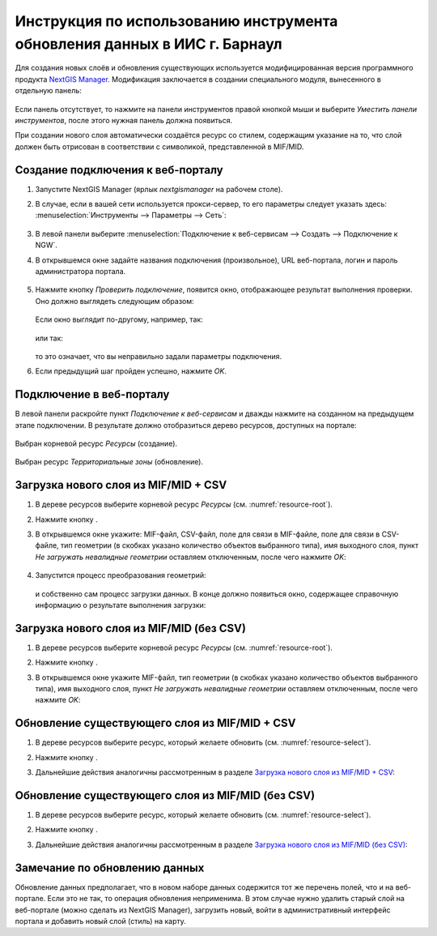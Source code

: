 .. sectionauthor:: Денис Рыков <denis.rykov@nextgis.ru>

.. _barnaul:

Инструкция по использованию инструмента обновления данных в ИИС г. Барнаул    
==========================================================================

Для создания новых слоёв и обновления существующих используется
модифицированная версия программного продукта
`NextGIS Manager <http://nextgis.ru/nextgis-manager/>`_.
Модификация заключается в создании специального модуля, вынесенного
в отдельную панель:

.. figure:: _static/barnaul-01.png
  :name: barnaul-toolbar
  :align: center

Если панель отсутствует, то нажмите на панели инструментов правой
кнопкой мыши и выберите *Уместить панели инструментов*,
после этого нужная панель должна появиться.

При создании нового слоя автоматически создаётся ресурс со стилем,
содержащим указание на то, что слой должен быть отрисован в соответствии
с символикой, представленной в MIF/MID.


Создание подключения к веб-порталу
----------------------------------

1. Запустите NextGIS Manager (ярлык *nextgismanager* на рабочем столе).
2. В случае, если в вашей сети используется прокси-сервер, то его параметры
   следует указать здесь: :menuselection:`Инструменты --> Параметры --> Сеть`:

   .. figure:: _static/barnaul-network.png
      :name: barnaul-proxy
      :align: center

3. В левой панели выберите :menuselection:`Подключение к веб-сервисам --> Создать --> Подключение к NGW`.
4. В открывшемся окне задайте названия подключения (произвольное),
   URL веб-портала, логин и пароль администратора портала.

   .. figure:: _static/barnaul-02.png
      :name: barnaul-create_new_connection
      :align: center

5. Нажмите кнопку *Проверить подключение*, появится окно, отображающее
   результат выполнения проверки. Оно должно выглядеть следующим
   образом:

   .. figure:: _static/barnaul-03.png
      :name: barnaul-check_connection
      :align: center

   Если окно выглядит по-другому, например, так:

   .. figure:: _static/barnaul-04.png
      :name: barnaul-guest_connection
      :align: center

   или так:

   .. figure:: _static/barnaul-05.png
      :name: barnaul-fail_connection
      :align: center

   то это означает, что вы неправильно задали параметры подключения.

6. Если предыдущий шаг пройден успешно, нажмите *OK*.


Подключение в веб-порталу
-------------------------

В левой панели раскройте пункт *Подключение к веб-сервисам* и дважды
нажмите на созданном на предыдущем этапе подключении. В результате
должно отобразиться дерево ресурсов, доступных на портале:

.. figure:: _static/barnaul-06.png
   :name: barnaul-resource-root
   :align: center

   Выбран корневой ресурс *Ресурсы* (создание).

.. figure:: _static/barnaul-07.png
   :name: barnaul-resource-select
   :align: center

   Выбран ресурс *Территориальные зоны* (обновление).


Загрузка нового слоя из MIF/MID + CSV
-------------------------------------

1. В дереве ресурсов выберите корневой ресурс *Ресурсы* (см. :numref:`resource-root`).
2. Нажмите кнопку |arrow_join|.
3. В открывшемся окне укажите: MIF-файл, CSV-файл,
   поле для связи в MIF-файле, поле для связи в CSV-файле,
   тип геометрии (в скобках указано количество объектов выбранного типа),
   имя выходного слоя, пункт *Не загружать невалидные геометрии*
   оставляем отключенным, после чего нажмите *OK*:

   .. figure:: _static/barnaul-08.png
      :name: barnaul-load-mid-mif-csv
      :align: center

4. Запустится процесс преобразования геометрий:

   .. figure:: _static/barnaul-09.png
      :name: barnaul-multigeometry
      :align: center

   и собственно сам процесс загрузки данных. В конце должно появиться
   окно, содержащее справочную информацию о результате выполнения
   загрузки:

   .. figure:: _static/barnaul-10.png
      :name: barnaul-upload-final
      :align: center


Загрузка нового слоя из MIF/MID (без CSV)
-----------------------------------------

1. В дереве ресурсов выберите корневой ресурс *Ресурсы* (см. :numref:`resource-root`).
2. Нажмите кнопку |arrow|.
3. В открывшемся окне укажите MIF-файл, тип геометрии (в скобках
   указано количество объектов выбранного типа), имя выходного слоя,
   пункт *Не загружать невалидные геометрии*
   оставляем отключенным, после чего нажмите *OK*:

   .. figure:: _static/barnaul-11.png
      :name: barnaul-load-mid-mif
      :align: center


Обновление существующего слоя из MIF/MID + CSV
----------------------------------------------

1. В дереве ресурсов выберите ресурс, который желаете обновить (см. :numref:`resource-select`).
2. Нажмите кнопку |arrow_circle|.
3. Дальнейшие действия аналогичны рассмотренным в разделе `Загрузка нового слоя из MIF/MID + CSV`_:

   .. figure:: _static/barnaul-12.png
      :name: barnaul-update-mid-mif-csv
      :align: center


Обновление существующего слоя из MIF/MID (без CSV)
--------------------------------------------------

1. В дереве ресурсов выберите ресурс, который желаете обновить (см. :numref:`resource-select`).
2. Нажмите кнопку |arrow|.
3. Дальнейшие действия аналогичны рассмотренным в разделе `Загрузка нового слоя из MIF/MID (без CSV)`_:

   .. figure:: _static/barnaul-13.png
      :name: barnaul-update-mid-mif
      :align: center


Замечание по обновлению данных
------------------------------

Обновление данных предполагает, что в новом наборе данных содержится
тот же перечень полей, что и на веб-портале. Если это не так, то
операция обновления неприменима. В этом случае нужно удалить старый слой
на веб-портале (можно сделать из NextGIS Manager), загрузить новый,
войти в административный интерфейс портала и добавить новый слой
(стиль) на карту.


.. |arrow_join| image:: _static/barnaul-arrow-join.png
.. |arrow| image:: _static/barnaul-arrow.png
.. |arrow_circle| image:: _static/barnaul-arrow-circle.png

